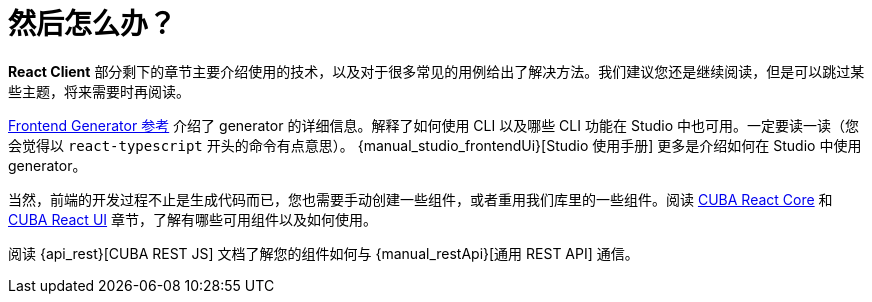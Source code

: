 = 然后怎么办？

*React Client* 部分剩下的章节主要介绍使用的技术，以及对于很多常见的用例给出了解决方法。我们建议您还是继续阅读，但是可以跳过某些主题，将来需要时再阅读。

xref:generator:index.adoc[Frontend Generator 参考] 介绍了 generator 的详细信息。解释了如何使用 CLI 以及哪些 CLI 功能在 Studio 中也可用。一定要读一读（您会觉得以 `react-typescript` 开头的命令有点意思）。 {manual_studio_frontendUi}[Studio 使用手册] 更多是介绍如何在 Studio 中使用 generator。

当然，前端的开发过程不止是生成代码而已，您也需要手动创建一些组件，或者重用我们库里的一些组件。阅读 xref:cuba-react-core:index.adoc[CUBA React Core] 和 xref:cuba-react-ui:index.adoc[CUBA React UI] 章节，了解有哪些可用组件以及如何使用。

阅读 {api_rest}[CUBA REST JS] 文档了解您的组件如何与 {manual_restApi}[通用 REST API] 通信。
